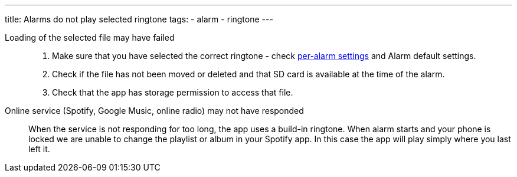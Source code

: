 ---
title: Alarms do not play selected ringtone
tags:
  - alarm
  - ringtone
---

Loading of the selected file may have failed::
. Make sure that you have selected the correct ringtone - check <</alarms/alarm_settings#per-alarm,per-alarm settings>> and Alarm default settings.
. Check if the file has not been moved or deleted and that SD card is available at the time of the alarm.
. Check that the app has storage permission to access that file.

Online service (Spotify, Google Music, online radio) may not have responded:: When the service is not responding for too long, the app uses a build-in ringtone.
When alarm starts and your phone is locked we are unable to change the playlist or album in your Spotify app. In this case the app will play simply where you last left it.

